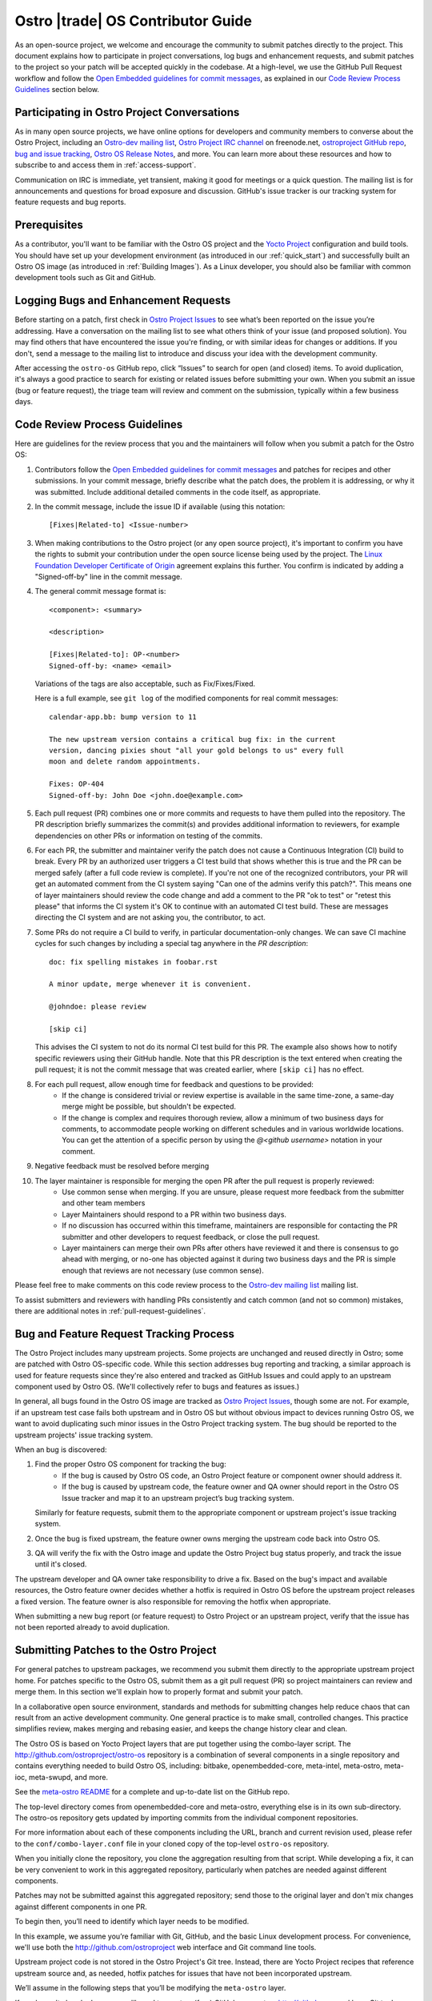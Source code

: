 .. _contributor-guide:


Ostro |trade| OS Contributor Guide
##################################

As an open-source project, we welcome and encourage the community to submit patches directly to the project. 
This document explains how to participate in project conversations, log bugs and enhancement requests, 
and submit patches to the project so your patch will be accepted quickly in the codebase. At a high-level, 
we use the GitHub Pull Request workflow and follow the `Open Embedded guidelines for commit messages`_, 
as explained in our `Code Review Process Guidelines`_ section below.

Participating in Ostro Project Conversations
============================================

As in many open source projects, we have online options for developers and community members to converse about the Ostro Project, including
an `Ostro-dev mailing list`_, `Ostro Project IRC channel`_ on freenode.net, `ostroproject GitHub repo`_, 
`bug and issue tracking`_, `Ostro OS Release Notes`_, and more.  
You can learn more about these resources and how to subscribe to and access them in :ref:`access-support`.

Communication on IRC is immediate, yet transient, making it good for meetings or a quick question. 
The mailing list is for announcements and questions for broad exposure and discussion. 
GitHub's issue tracker is our tracking system for feature requests and bug reports.

.. _`Open Embedded guidelines for commit messages`: http://openembedded.org/wiki/Commit_Patch_Message_Guidelines
.. _`Yocto Project`: http://yoctoproject.org
.. _`Ostro OS Release Notes`: https://github.com/ostroproject/ostro-os/releases/
.. _`Ostro-dev mailing list`: mailto://ostro-dev@lists.ostroproject.org
.. _`ostroproject GitHub repo`: https://github.com/ostroproject/
.. _`Ostro Project Issues`: https://github.com/ostroproject/ostro-os/issues
.. _`bug and issue tracking`: https://github.com/ostroproject/ostro-os/issues
.. _`Ostro Project IRC channel`: irc://#ostroproject@irc.freenode.net

Prerequisites
=============

As a contributor, you'll want to be familiar with the Ostro OS project and the `Yocto Project`_ configuration and build tools.
You should have set up your development environment (as introduced in our :ref:`quick_start`) 
and successfully built an Ostro OS image (as introduced in :ref:`Building Images`). 
As a Linux developer, you should also be familiar with common development tools such as Git and GitHub.

Logging Bugs and Enhancement Requests
=====================================

Before starting on a patch, first check in `Ostro Project Issues`_ to see what’s been reported on the issue you’re addressing. 
Have a conversation on the mailing list to see what others think of your issue (and proposed solution). 
You may find others that have encountered the issue you're finding, or with similar ideas for changes or additions. 
If you don't, send a message to the mailing list to introduce and discuss your idea with the development community.

After accessing the ``ostro-os`` GitHub repo, click “Issues” to search for open (and closed) items. To avoid duplication, it's always a good practice 
to search for existing or related issues before submitting your own. When you submit an issue (bug or feature request),
the triage team will review and comment on the submission, typically within a few business days. 


Code Review Process Guidelines
==============================

.. _`Linux Foundation Developer Certificate of Origin`: http://developercertificate.org

Here are guidelines for the review process that you and the maintainers will follow when you submit a patch for the Ostro OS:

#. Contributors follow the `Open Embedded guidelines for commit messages`_ and patches for recipes and other submissions.
   In your commit message, briefly describe what the patch does, the problem it is addressing, or why it was submitted. 
   Include additional detailed comments in the code itself, as appropriate.  
#. In the commit message, include the issue ID if available (using this notation::

    [Fixes|Related-to] <Issue-number>

#. When making contributions to the Ostro project (or any open source project), it's important to confirm you have
   the rights to submit your contribution under the open source license being used by the project. The
   `Linux Foundation Developer Certificate of Origin`_ agreement explains this further.  You confirm is indicated by
   adding a "Signed-off-by" line in the commit message.

#. The general commit message format is::

     <component>: <summary>

     <description>

     [Fixes|Related-to]: OP-<number>
     Signed-off-by: <name> <email>

   Variations of the tags are also acceptable, such as Fix/Fixes/Fixed.

   Here is a full example, see ``git log`` of the modified components for real commit messages::

     calendar-app.bb: bump version to 11

     The new upstream version contains a critical bug fix: in the current
     version, dancing pixies shout "all your gold belongs to us" every full
     moon and delete random appointments.

     Fixes: OP-404
     Signed-off-by: John Doe <john.doe@example.com>

#. Each pull request (PR) combines one or more commits and requests to
   have them pulled into the repository. The PR description briefly
   summarizes the commit(s) and provides additional information to
   reviewers, for example dependencies on other PRs or information on
   testing of the commits.

#. For each PR, the submitter and maintainer verify the patch does not cause a Continuous Integration (CI) build to break.
   Every PR by an authorized user triggers a CI test build that shows whether this is true and the PR can be merged safely (after
   a full code review is complete).  If you're not one of the recognized contributors, your PR will get an automated comment from the 
   CI system saying "Can one of the admins verify this patch?". This means one of layer maintainers should review the code change 
   and add a comment to the PR "ok to test" or "retest this please" that informs the CI system it's OK to continue with an 
   automated CI test build.  These are messages directing the CI system and are not asking you, the contributor, to act.

#. Some PRs do not require a CI build to verify, in particular documentation-only changes. We can save CI machine cycles for such
   changes by including a special tag anywhere in the *PR description*::

     doc: fix spelling mistakes in foobar.rst

     A minor update, merge whenever it is convenient.

     @johndoe: please review

     [skip ci]

   This advises the CI system to not do its normal CI test build for this PR. The example also shows how to notify specific
   reviewers using their GitHub handle. Note that this PR description is the text entered when creating the pull request; it
   is not the commit message that was created earlier, where ``[skip ci]`` has no effect.

#. For each pull request, allow enough time for feedback and questions to be provided:
     * If the change is considered trivial or review expertise is available in the same time-zone, a same-day merge might be possible,
       but shouldn't be expected.
     * If the change is complex and requires thorough review, allow a minimum of two business days for comments, to accommodate people 
       working on different schedules and in various worldwide locations. You can get the attention of a specific person
       by using the `@<github username>` notation in your comment.

#. Negative feedback must be resolved before merging
#. The layer maintainer is responsible for merging the open PR after the pull request is properly reviewed:
     * Use common sense when merging. If you are unsure, please request more feedback from the submitter and other team members
     * Layer Maintainers should respond to a PR within two business days. 
     * If no discussion has occurred within this timeframe, maintainers are responsible for contacting the PR
       submitter and other developers to request feedback, or close the pull request.
     * Layer maintainers can merge their own PRs after others have reviewed it and there is consensus
       to go ahead with merging, or no-one has objected against it during two business days and the PR
       is simple enough that reviews are not necessary (use common sense).

Please feel free to make comments on this code review process to the `Ostro-dev mailing list`_ mailing list.

To assist submitters and reviewers with handling PRs consistently and catch common (and not so common)
mistakes, there are additional notes in :ref:`pull-request-guidelines`.

Bug and Feature Request Tracking Process
========================================

The Ostro Project includes many upstream projects. Some projects are unchanged and reused directly in Ostro; 
some are patched with Ostro OS-specific code.  While this section addresses bug reporting and tracking, a similar
approach is used for feature requests since they're also entered and tracked as GitHub Issues and could apply to an 
upstream component used by Ostro OS. (We'll collectively refer to bugs and features as issues.)

In general, all bugs found in the Ostro OS image are tracked as `Ostro Project Issues`_, though some are not. For example, 
if an upstream test case fails both upstream and in Ostro OS but without obvious impact to devices running Ostro OS, 
we want to avoid duplicating such minor issues in the Ostro Project tracking system. The bug should be reported
to the upstream projects' issue tracking system.

When an bug is discovered:

#. Find the proper Ostro OS component for tracking the bug:
     * If the bug is caused by Ostro OS code, an Ostro Project feature or component owner should address it. 
     * If the bug is caused by upstream code, the feature owner and QA owner should report in the Ostro OS Issue tracker and 
       map it to an upstream project’s bug tracking system. 

   Similarly for feature requests, submit them to the appropriate component or upstream project's issue tracking system.

#. Once the bug is fixed upstream, the feature owner owns merging the upstream code back into Ostro OS. 
#. QA will verify the fix with the Ostro image and update the Ostro Project bug status properly, and track the issue until it's closed.

The upstream developer and QA owner take responsibility to drive a fix. Based on the bug's impact and available resources, 
the Ostro feature owner decides whether a hotfix is required in Ostro OS before the upstream project releases a fixed version. The
feature owner is also responsible for removing the hotfix when appropriate.

When submitting a new bug report (or feature request) to Ostro Project or an upstream project, verify 
that the issue has not been reported already to avoid duplication. 


Submitting Patches to the Ostro Project
=======================================

For general patches to upstream packages, we recommend you submit them directly to the
appropriate upstream project home. For patches specific to the Ostro OS, submit them as a 
git pull request (PR) so project maintainers can review and merge them. In this section we'll 
explain how to properly format and submit your patch.

In a collaborative open source environment, standards and methods for submitting changes 
help reduce chaos that can result from an active development community. One general practice 
is to make small, controlled changes. This practice simplifies review, makes merging and 
rebasing easier, and keeps the change history clear and clean.

The Ostro OS is based on Yocto Project layers that are put together using the combo-layer script.
The http://github.com/ostroproject/ostro-os repository is a combination of several components in a 
single repository and contains everything needed to build Ostro OS, including: bitbake, openembedded-core,
meta-intel, meta-ostro, meta-ioc, meta-swupd, and more.

.. _`meta-ostro README`: https://github.com/ostroproject/meta-ostro/blob/master/README.rst

See the `meta-ostro README`_ for a complete and up-to-date list on the GitHub repo.

The top-level directory comes from openembedded-core and meta-ostro, everything else is in its own
sub-directory. The ostro-os repository gets updated by importing commits from the individual 
component repositories. 

For more information about each of these components including the URL,
branch and current revision used, please refer to the ``conf/combo-layer.conf``
file in your cloned copy of the top-level ``ostro-os`` repository.

When you initially clone the repository, you clone the aggregation resulting from that script. 
While developing a fix, it can be very convenient to work in this aggregated repository, particularly
when patches are needed against different components. 

Patches may not be submitted against this aggregated repository; send those to the original layer and
don't mix changes against different components in one PR.

To begin then, you’ll need to identify which layer needs to be modified.

In this example, we assume you’re familiar with Git, GitHub, and the basic Linux development process. For convenience,
we'll use both the http://github.com/ostroproject web interface and Git command line tools.

Upstream project code is not stored in the Ostro Project's Git tree. Instead, 
there are Yocto Project recipes that reference upstream source and, as needed, hotfix patches for 
issues that have not been incorporated upstream. 

We’ll assume in the following steps that you’ll be modifying the ``meta-ostro`` layer.

If you haven't already done so, you'll need to create a (free) GitHub account on http://github.com and have
Git tools available on your development system.  (For Windows users you can use `Git Bash`_ or other Git command line tools.)

.. _`Git Bash`: https://git-for-windows.github.io/

Prepare your patch
------------------

.. _`Fork a Repo`: https://help.github.com/articles/fork-a-repo/
.. _`Yocto Project Managing Layers`: http://www.yoctoproject.org/docs/current/dev-manual/dev-manual.html#managing-layers

#. Create a Fork (using GitHub's web interface)
   In GitHub, create a fork of the repo containing the layer you need to modify. In this example we use ``meta-ostro``. 
   For more information, see GitHub's `Fork a Repo`_ help page.

   In your web browser, navigate to the repo: https://github.com/ostroproject/meta-ostro and click on the Fork button
   in the top right corner to fork your own copy of the ``ostroproject/meta-ostro`` repo to your account.

#. Create a repository on your local computer to your fork.  If you have ssh keys generated you can register your 
   public key on your GitHub account (SSH and GPG keys in your Personal Settings on Git Hub) to be authorized.  
   Otherwise, you can clone with "https" and specify your GitHub username and password::
 
      $ git clone github.com:<your-username>/meta-ostro                # if you've registered your ssh key
      $ git clone https://github.com/<your-username>/meta-ostro.git    # if not use this (and your GitHub username/password)

      $ cd meta-ostro

      $ git remote add upstream github.com:ostroproject/meta-ostro            # if you've registered your ssh key
      $ git remote add upstream https://github.com/ostroproject/meta-ostro    # if you cloned with https

      $ git remote -v        # verify origin (your fork) and remote (Ostro OS master) are defined as expected

#. Create a new branch to work on your patch::

      $ git fetch upstream
      $ git checkout -b my-patched-branch upstream/master

#. Make and test your changes
   After making your edits or adding files, this typically involves building a new image that contains your changes. 

   To replace the current layer with the one you are working on, modify your <builddir>/conf/bblayers.conf file as appropriate
   or use the Yocto Project tools ``bitbake-layers`` command instead of manually editing the ``bblayers.conf`` file (from
   within your local cloned copy of ``ostro-os``::

      $ bitbake-layers show-layers          # add-layer, remove-layer are other options...

   See the `Yocto Project Managing Layers`_ documentation for more usage details.

   When ready, run bitbake to start the build::

      $ bitbake -k ostro-image-noswupd        # for example, other target images are available too

#. Commit your changes and rebase onto master
   After you’ve tested and verified your change does what was intended, you can commit your change locally. 
   Make sure that you follow the `Code Review Process Guidelines`_ described earlier in this document::

      $ git commit -a -s                    # follow guidelines for the commit message
      $ git push origin my-patch-branch     # push your local branch up to your forked GitHub repo

   Depending on how long you have worked on your patch, it may be that the master branch has evolved since you branched 
   it off. If that is the case, you should rebase your working branch onto master before sending the Pull Request (PR)::


      $ git rebase upstream/master

#. Create a Pull Request (PR)
   Once your change is in your forked version (up on GitHub), use your web browser to submit your PR:

   * Navigate to your branch: https://github.com/<username>/meta-ostro/tree/my-patched-branch (the branch name you
     created earlier).
   * Click on "Compare & pull request" button From there you can see your changes and create a Pull Request (PR) to the 
     master branch for that component.


7. Respond to Pull Request (PR) Comments
   You may be asked to update or re-work your patch as part of the review process. 
   The easiest way to keep the discussion going in the same Pull Request is to force-push a revised commit to your 
   forked repository. GitHub will automatically update the Pull Request with the latest changes.  Using amended
   commits is preferred over a PR with multiple commits and helps make reviewing the cumulative changes much easier::


      $ git commit --amend
      $ git push -f origin my-patched-branch      # force the push back to your forked copy on GitHub

   Be sure to add a comment to your amended commit message saying what was changed and that this update was forced-pushed, 
   otherwise reviewers will not get notification about the change.  
   Once the reviewers and maintainers accept your changes, they will be merged and incorporated in the Ostro OS 
   next time the maintainers run the combo-layer script. 

Once your changes have been merged, you can clean your local branches and go back to using the layer that is part of 
the Ostro project and revert the changes you (preferred) made in <builddir>/conf/bblayers.conf using the Yocto Project tools 
``bitbake-layers`` command (preferred) or manually editing the ``bblayers.conf`` file.
)

